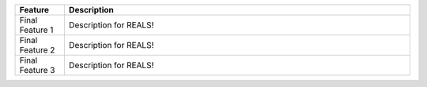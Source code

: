 .. The contents of this file are included in multiple slide decks.
.. This file should not be changed in a way that hinders its ability to appear in multiple slide decks.

.. list-table::
   :widths: 60 420
   :header-rows: 1

   * - Feature
     - Description
   * - Final Feature 1
     - Description for REALS!
   * - Final Feature 2
     - Description for REALS!
   * - Final Feature 3
     - Description for REALS!
